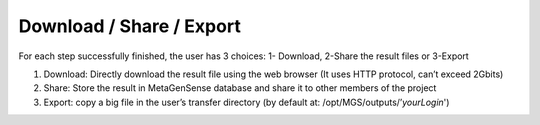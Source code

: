 Download / Share / Export
-------------------------

For each step successfully finished, the user has 3 choices:
1- Download, 2-Share the result files or 3-Export

1. Download: Directly download the result file using the web browser (It uses HTTP protocol, can’t exceed 2Gbits)
2. Share: Store the result in MetaGenSense database and share it to other members of the project
3. Export: copy a big file in the user’s transfer directory (by default at: /opt/MGS/outputs/’*yourLogin*')


